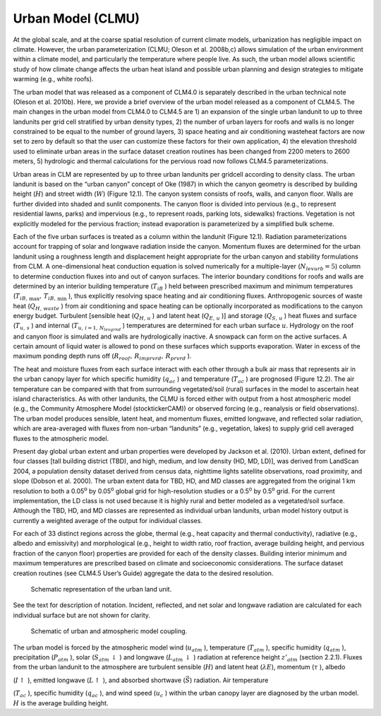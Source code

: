 .. _rst_Urban Model (CLMU):

Urban Model (CLMU)
======================

At the global scale, and at the coarse spatial resolution of current
climate models, urbanization has negligible impact on climate. However,
the urban parameterization (CLMU; Oleson et al. 2008b,c) allows
simulation of the urban environment within a climate model, and
particularly the temperature where people live. As such, the urban model
allows scientific study of how climate change affects the urban heat
island and possible urban planning and design strategies to mitigate
warming (e.g., white roofs).

The urban model that was released as a component of CLM4.0 is separately
described in the urban technical note (Oleson et al. 2010b). Here, we
provide a brief overview of the urban model released as a component of
CLM4.5. The main changes in the urban model from CLM4.0 to CLM4.5 are 1)
an expansion of the single urban landunit to up to three landunits per
grid cell stratified by urban density types, 2) the number of urban
layers for roofs and walls is no longer constrained to be equal to the
number of ground layers, 3) space heating and air conditioning wasteheat
factors are now set to zero by default so that the user can customize
these factors for their own application, 4) the elevation threshold used
to eliminate urban areas in the surface dataset creation routines has
been changed from 2200 meters to 2600 meters, 5) hydrologic and thermal
calculations for the pervious road now follows CLM4.5 parameterizations.

Urban areas in CLM are represented by up to three urban landunits per
gridcell according to density class. The urban landunit is based on the
“urban canyon” concept of Oke (1987) in which the canyon geometry is
described by building height (:math:`H`) and street width (:math:`W`)
(Figure 12.1). The canyon system consists of roofs, walls, and canyon
floor. Walls are further divided into shaded and sunlit components. The
canyon floor is divided into pervious (e.g., to represent residential
lawns, parks) and impervious (e.g., to represent roads, parking lots,
sidewalks) fractions. Vegetation is not explicitly modeled for the
pervious fraction; instead evaporation is parameterized by a simplified
bulk scheme.

Each of the five urban surfaces is treated as a column within the
landunit (Figure 12.1). Radiation parameterizations account for trapping
of solar and longwave radiation inside the canyon. Momentum fluxes are
determined for the urban landunit using a roughness length and
displacement height appropriate for the urban canyon and stability
formulations from CLM. A one-dimensional heat conduction equation is
solved numerically for a multiple-layer (:math:`N_{levurb} =5`) column
to determine conduction fluxes into and out of canyon surfaces. The
interior boundary conditions for roofs and walls are determined by an
interior building temperature (:math:`T_{iB}` ) held between prescribed
maximum and minimum temperatures
(:math:`T_{iB,\, \max } ,\, T_{iB,\, \min }` ), thus explicitly
resolving space heating and air conditioning fluxes. Anthropogenic
sources of waste heat (:math:`Q_{H,\, waste}` ) from air conditioning
and space heating can be optionally incorporated as modifications to the
canyon energy budget. Turbulent [sensible heat (:math:`Q_{H,\, u}` ) and
latent heat (:math:`Q_{E,\, u}` )] and storage (:math:`Q_{S,\, u}` )
heat fluxes and surface (:math:`T_{u,\, s}` ) and internal
(:math:`T_{u,\, i=1,\, N_{levgrnd} }` ) temperatures are determined for
each urban surface :math:`u`. Hydrology on the roof and canyon floor is
simulated and walls are hydrologically inactive. A snowpack can form on
the active surfaces. A certain amount of liquid water is allowed to pond
on these surfaces which supports evaporation. Water in excess of the
maximum ponding depth runs off
(:math:`R_{roof} ,\, R_{imprvrd} ,\, R_{prvrd}` ).

The heat and moisture fluxes from each surface interact with each other
through a bulk air mass that represents air in the urban canopy layer
for which specific humidity (:math:`q_{ac}` ) and temperature
(:math:`T_{ac}` ) are prognosed (Figure 12.2). The air temperature can
be compared with that from surrounding vegetated/soil (rural) surfaces
in the model to ascertain heat island characteristics. As with other
landunits, the CLMU is forced either with output from a host atmospheric
model (e.g., the Community Atmosphere Model (stocktickerCAM)) or
observed forcing (e.g., reanalysis or field observations). The urban
model produces sensible, latent heat, and momentum fluxes, emitted
longwave, and reflected solar radiation, which are area-averaged with
fluxes from non-urban “landunits” (e.g., vegetation, lakes) to supply
grid cell averaged fluxes to the atmospheric model.

Present day global urban extent and urban properties were developed by
Jackson et al. (2010). Urban extent, defined for four classes [tall
building district (TBD), and high, medium, and low density (HD, MD,
LD)], was derived from LandScan 2004, a population density dataset
derived from census data, nighttime lights satellite observations, road
proximity, and slope (Dobson et al. 2000). The urban extent data for
TBD, HD, and MD classes are aggregated from the original 1 km resolution
to both a 0.05\ :sup:`o` by 0.05\ :sup:`o` global grid
for high-resolution studies or a 0.5\ :sup:`o` by
0.5\ :sup:`o` grid. For the current implementation, the LD class
is not used because it is highly rural and better modeled as a
vegetated/soil surface. Although the TBD, HD, and MD classes are
represented as individual urban landunits, urban model history output is
currently a weighted average of the output for individual classes.

For each of 33 distinct regions across the globe, thermal (e.g., heat
capacity and thermal conductivity), radiative (e.g., albedo and
emissivity) and morphological (e.g., height to width ratio, roof
fraction, average building height, and pervious fraction of the canyon
floor) properties are provided for each of the density classes. Building
interior minimum and maximum temperatures are prescribed based on
climate and socioeconomic considerations. The surface dataset creation
routines (see CLM4.5 User’s Guide) aggregate the data to the desired
resolution.

.. _Figure Schematic representation of the urban land unit:

.. figure:: image1.png

 Schematic representation of the urban land unit.

See the text for description of notation. Incident, reflected, and net
solar and longwave radiation are calculated for each individual surface
but are not shown for clarity.


.. _Figure Schematic of urban and atmospheric model coupling:

.. figure:: image2.png

 Schematic of urban and atmospheric model coupling.

The urban model is forced by the atmospheric model wind
(:math:`u_{atm}` ), temperature (:math:`T_{atm}` ), specific
humidity (:math:`q_{atm}` ), precipitation (:math:`P_{atm}` ), solar
(:math:`S_{atm} \, \downarrow` ) and longwave
(:math:`L_{atm} \, \downarrow` ) radiation at reference height
:math:`z'_{atm}`  (section 2.2.1). Fluxes from the urban landunit to the
atmosphere are turbulent sensible (:math:`H`) and latent heat
(:math:`\lambda E`), momentum (:math:`\tau` ), albedo

(:math:`I\uparrow` ), emitted longwave (:math:`L\uparrow` ), and
absorbed shortwave (:math:`\vec{S}`) radiation. Air temperature

(:math:`T_{ac}` ), specific humidity (:math:`q_{ac}` ), and wind speed
(:math:`u_{c}` ) within the urban canopy layer are diagnosed by the
urban model. :math:`H` is the average building height.


